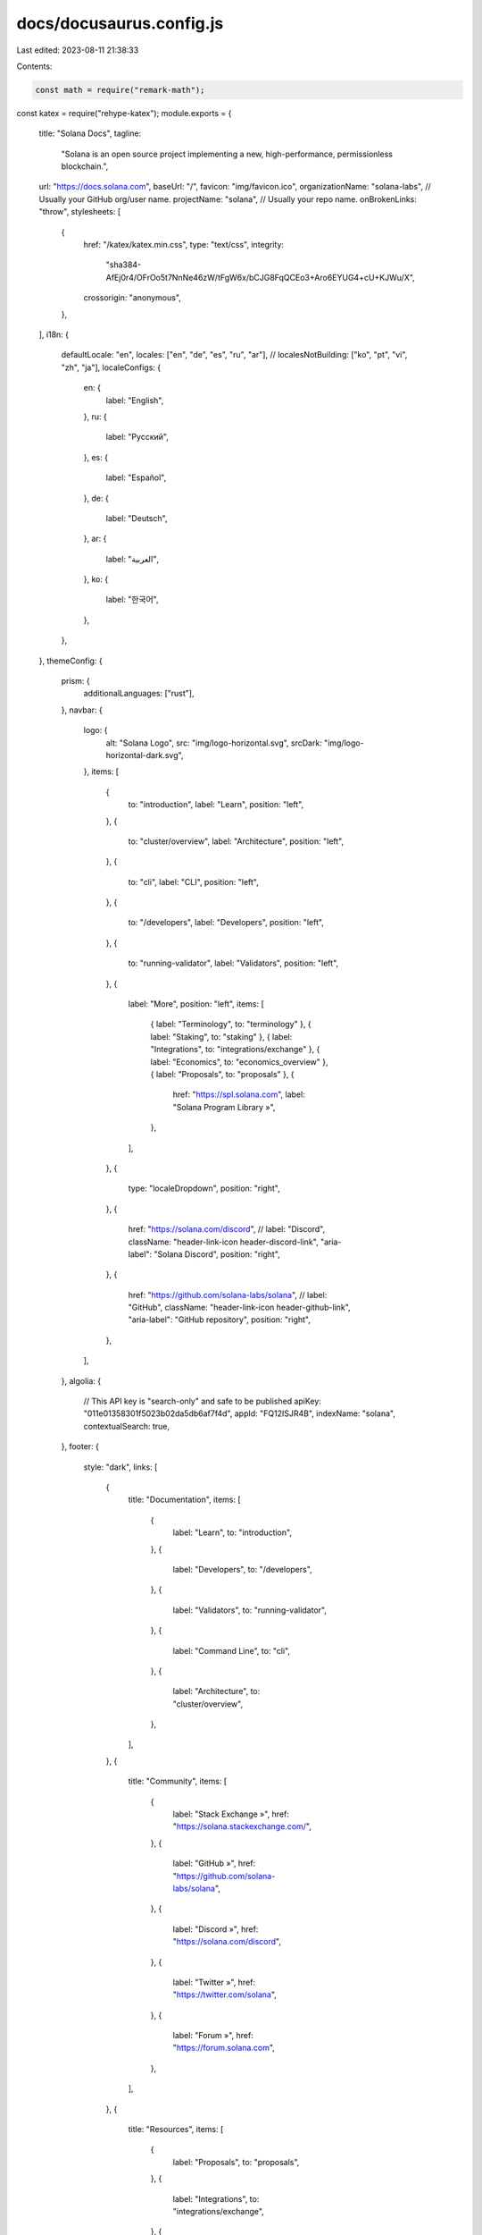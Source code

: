 docs/docusaurus.config.js
=========================

Last edited: 2023-08-11 21:38:33

Contents:

.. code-block:: js

    const math = require("remark-math");
const katex = require("rehype-katex");
module.exports = {
  title: "Solana Docs",
  tagline:
    "Solana is an open source project implementing a new, high-performance, permissionless blockchain.",
  url: "https://docs.solana.com",
  baseUrl: "/",
  favicon: "img/favicon.ico",
  organizationName: "solana-labs", // Usually your GitHub org/user name.
  projectName: "solana", // Usually your repo name.
  onBrokenLinks: "throw",
  stylesheets: [
    {
      href: "/katex/katex.min.css",
      type: "text/css",
      integrity:
        "sha384-AfEj0r4/OFrOo5t7NnNe46zW/tFgW6x/bCJG8FqQCEo3+Aro6EYUG4+cU+KJWu/X",
      crossorigin: "anonymous",
    },
  ],
  i18n: {
    defaultLocale: "en",
    locales: ["en", "de", "es", "ru", "ar"],
    // localesNotBuilding: ["ko", "pt", "vi", "zh", "ja"],
    localeConfigs: {
      en: {
        label: "English",
      },
      ru: {
        label: "Русский",
      },
      es: {
        label: "Español",
      },
      de: {
        label: "Deutsch",
      },
      ar: {
        label: "العربية",
      },
      ko: {
        label: "한국어",
      },
    },
  },
  themeConfig: {
    prism: {
      additionalLanguages: ["rust"],
    },
    navbar: {
      logo: {
        alt: "Solana Logo",
        src: "img/logo-horizontal.svg",
        srcDark: "img/logo-horizontal-dark.svg",
      },
      items: [
        {
          to: "introduction",
          label: "Learn",
          position: "left",
        },
        {
          to: "cluster/overview",
          label: "Architecture",
          position: "left",
        },
        {
          to: "cli",
          label: "CLI",
          position: "left",
        },
        {
          to: "/developers",
          label: "Developers",
          position: "left",
        },
        {
          to: "running-validator",
          label: "Validators",
          position: "left",
        },
        {
          label: "More",
          position: "left",
          items: [
            { label: "Terminology", to: "terminology" },
            { label: "Staking", to: "staking" },
            { label: "Integrations", to: "integrations/exchange" },
            { label: "Economics", to: "economics_overview" },
            { label: "Proposals", to: "proposals" },
            {
              href: "https://spl.solana.com",
              label: "Solana Program Library »",
            },
          ],
        },
        {
          type: "localeDropdown",
          position: "right",
        },
        {
          href: "https://solana.com/discord",
          // label: "Discord",
          className: "header-link-icon header-discord-link",
          "aria-label": "Solana Discord",
          position: "right",
        },
        {
          href: "https://github.com/solana-labs/solana",
          // label: "GitHub",
          className: "header-link-icon header-github-link",
          "aria-label": "GitHub repository",
          position: "right",
        },
      ],
    },
    algolia: {
      // This API key is "search-only" and safe to be published
      apiKey: "011e01358301f5023b02da5db6af7f4d",
      appId: "FQ12ISJR4B",
      indexName: "solana",
      contextualSearch: true,
    },
    footer: {
      style: "dark",
      links: [
        {
          title: "Documentation",
          items: [
            {
              label: "Learn",
              to: "introduction",
            },
            {
              label: "Developers",
              to: "/developers",
            },
            {
              label: "Validators",
              to: "running-validator",
            },
            {
              label: "Command Line",
              to: "cli",
            },
            {
              label: "Architecture",
              to: "cluster/overview",
            },
          ],
        },
        {
          title: "Community",
          items: [
            {
              label: "Stack Exchange »",
              href: "https://solana.stackexchange.com/",
            },
            {
              label: "GitHub »",
              href: "https://github.com/solana-labs/solana",
            },
            {
              label: "Discord »",
              href: "https://solana.com/discord",
            },
            {
              label: "Twitter »",
              href: "https://twitter.com/solana",
            },
            {
              label: "Forum »",
              href: "https://forum.solana.com",
            },
          ],
        },
        {
          title: "Resources",
          items: [
            {
              label: "Proposals",
              to: "proposals",
            },
            {
              label: "Integrations",
              to: "integrations/exchange",
            },
            {
              href: "https://spl.solana.com",
              label: "Solana Program Library »",
            },
          ],
        },
      ],
      copyright: `Copyright © ${new Date().getFullYear()} Solana Foundation`,
    },
  },
  presets: [
    [
      "@docusaurus/preset-classic",
      {
        docs: {
          path: "src",
          breadcrumbs: false,
          routeBasePath: "/",
          sidebarPath: require.resolve("./sidebars.js"),
          remarkPlugins: [math],
          rehypePlugins: [katex],
        },
        theme: {
          customCss: require.resolve("./src/css/custom.css"),
        },
        // Google Analytics are only active in prod
        gtag: {
          // this GA code is safe to be published
          trackingID: "G-94WS0LRZRS",
          anonymizeIP: true,
        },
      },
    ],
  ],
};


